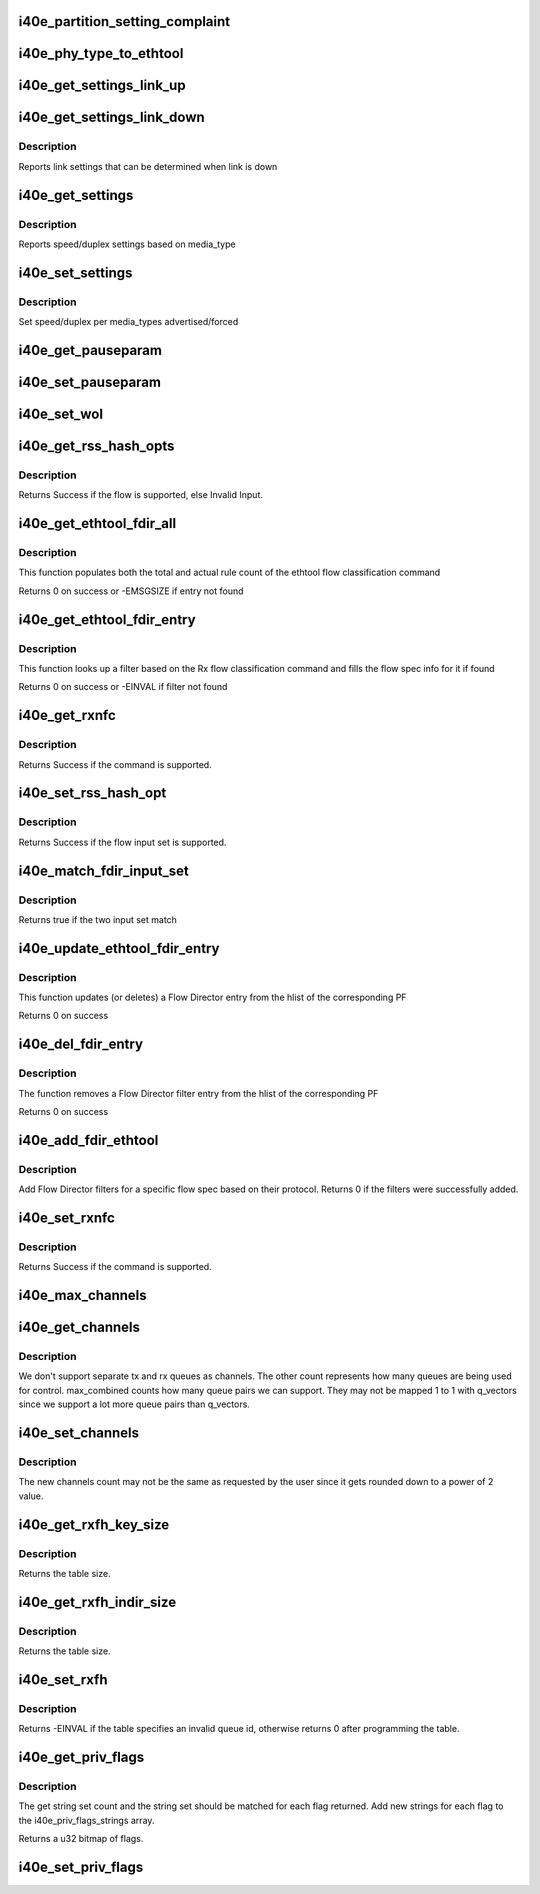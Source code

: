 .. -*- coding: utf-8; mode: rst -*-
.. src-file: drivers/net/ethernet/intel/i40e/i40e_ethtool.c

.. _`i40e_partition_setting_complaint`:

i40e_partition_setting_complaint
================================

.. c:function:: void i40e_partition_setting_complaint(struct i40e_pf *pf)

    generic complaint for MFP restriction

    :param struct i40e_pf \*pf:
        the PF struct

.. _`i40e_phy_type_to_ethtool`:

i40e_phy_type_to_ethtool
========================

.. c:function:: void i40e_phy_type_to_ethtool(struct i40e_pf *pf, u32 *supported, u32 *advertising)

    convert the phy_types to ethtool link modes

    :param struct i40e_pf \*pf:
        *undescribed*

    :param u32 \*supported:
        pointer to the ethtool supported variable to fill in

    :param u32 \*advertising:
        pointer to the ethtool advertising variable to fill in

.. _`i40e_get_settings_link_up`:

i40e_get_settings_link_up
=========================

.. c:function:: void i40e_get_settings_link_up(struct i40e_hw *hw, struct ethtool_cmd *ecmd, struct net_device *netdev, struct i40e_pf *pf)

    Get the Link settings for when link is up

    :param struct i40e_hw \*hw:
        hw structure

    :param struct ethtool_cmd \*ecmd:
        ethtool command to fill in

    :param struct net_device \*netdev:
        network interface device structure

    :param struct i40e_pf \*pf:
        *undescribed*

.. _`i40e_get_settings_link_down`:

i40e_get_settings_link_down
===========================

.. c:function:: void i40e_get_settings_link_down(struct i40e_hw *hw, struct ethtool_cmd *ecmd, struct i40e_pf *pf)

    Get the Link settings for when link is down

    :param struct i40e_hw \*hw:
        hw structure

    :param struct ethtool_cmd \*ecmd:
        ethtool command to fill in

    :param struct i40e_pf \*pf:
        *undescribed*

.. _`i40e_get_settings_link_down.description`:

Description
-----------

Reports link settings that can be determined when link is down

.. _`i40e_get_settings`:

i40e_get_settings
=================

.. c:function:: int i40e_get_settings(struct net_device *netdev, struct ethtool_cmd *ecmd)

    Get Link Speed and Duplex settings

    :param struct net_device \*netdev:
        network interface device structure

    :param struct ethtool_cmd \*ecmd:
        ethtool command

.. _`i40e_get_settings.description`:

Description
-----------

Reports speed/duplex settings based on media_type

.. _`i40e_set_settings`:

i40e_set_settings
=================

.. c:function:: int i40e_set_settings(struct net_device *netdev, struct ethtool_cmd *ecmd)

    Set Speed and Duplex

    :param struct net_device \*netdev:
        network interface device structure

    :param struct ethtool_cmd \*ecmd:
        ethtool command

.. _`i40e_set_settings.description`:

Description
-----------

Set speed/duplex per media_types advertised/forced

.. _`i40e_get_pauseparam`:

i40e_get_pauseparam
===================

.. c:function:: void i40e_get_pauseparam(struct net_device *netdev, struct ethtool_pauseparam *pause)

    Get Flow Control status Return tx/rx-pause status

    :param struct net_device \*netdev:
        *undescribed*

    :param struct ethtool_pauseparam \*pause:
        *undescribed*

.. _`i40e_set_pauseparam`:

i40e_set_pauseparam
===================

.. c:function:: int i40e_set_pauseparam(struct net_device *netdev, struct ethtool_pauseparam *pause)

    Set Flow Control parameter

    :param struct net_device \*netdev:
        network interface device structure

    :param struct ethtool_pauseparam \*pause:
        return tx/rx flow control status

.. _`i40e_set_wol`:

i40e_set_wol
============

.. c:function:: int i40e_set_wol(struct net_device *netdev, struct ethtool_wolinfo *wol)

    set the WakeOnLAN configuration

    :param struct net_device \*netdev:
        the netdev in question

    :param struct ethtool_wolinfo \*wol:
        the ethtool WoL setting data

.. _`i40e_get_rss_hash_opts`:

i40e_get_rss_hash_opts
======================

.. c:function:: int i40e_get_rss_hash_opts(struct i40e_pf *pf, struct ethtool_rxnfc *cmd)

    Get RSS hash Input Set for each flow type

    :param struct i40e_pf \*pf:
        pointer to the physical function struct

    :param struct ethtool_rxnfc \*cmd:
        ethtool rxnfc command

.. _`i40e_get_rss_hash_opts.description`:

Description
-----------

Returns Success if the flow is supported, else Invalid Input.

.. _`i40e_get_ethtool_fdir_all`:

i40e_get_ethtool_fdir_all
=========================

.. c:function:: int i40e_get_ethtool_fdir_all(struct i40e_pf *pf, struct ethtool_rxnfc *cmd, u32 *rule_locs)

    Populates the rule count of a command

    :param struct i40e_pf \*pf:
        Pointer to the physical function struct

    :param struct ethtool_rxnfc \*cmd:
        The command to get or set Rx flow classification rules

    :param u32 \*rule_locs:
        Array of used rule locations

.. _`i40e_get_ethtool_fdir_all.description`:

Description
-----------

This function populates both the total and actual rule count of
the ethtool flow classification command

Returns 0 on success or -EMSGSIZE if entry not found

.. _`i40e_get_ethtool_fdir_entry`:

i40e_get_ethtool_fdir_entry
===========================

.. c:function:: int i40e_get_ethtool_fdir_entry(struct i40e_pf *pf, struct ethtool_rxnfc *cmd)

    Look up a filter based on Rx flow

    :param struct i40e_pf \*pf:
        Pointer to the physical function struct

    :param struct ethtool_rxnfc \*cmd:
        The command to get or set Rx flow classification rules

.. _`i40e_get_ethtool_fdir_entry.description`:

Description
-----------

This function looks up a filter based on the Rx flow classification
command and fills the flow spec info for it if found

Returns 0 on success or -EINVAL if filter not found

.. _`i40e_get_rxnfc`:

i40e_get_rxnfc
==============

.. c:function:: int i40e_get_rxnfc(struct net_device *netdev, struct ethtool_rxnfc *cmd, u32 *rule_locs)

    command to get RX flow classification rules

    :param struct net_device \*netdev:
        network interface device structure

    :param struct ethtool_rxnfc \*cmd:
        ethtool rxnfc command

    :param u32 \*rule_locs:
        *undescribed*

.. _`i40e_get_rxnfc.description`:

Description
-----------

Returns Success if the command is supported.

.. _`i40e_set_rss_hash_opt`:

i40e_set_rss_hash_opt
=====================

.. c:function:: int i40e_set_rss_hash_opt(struct i40e_pf *pf, struct ethtool_rxnfc *nfc)

    Enable/Disable flow types for RSS hash

    :param struct i40e_pf \*pf:
        pointer to the physical function struct

    :param struct ethtool_rxnfc \*nfc:
        *undescribed*

.. _`i40e_set_rss_hash_opt.description`:

Description
-----------

Returns Success if the flow input set is supported.

.. _`i40e_match_fdir_input_set`:

i40e_match_fdir_input_set
=========================

.. c:function:: bool i40e_match_fdir_input_set(struct i40e_fdir_filter *rule, struct i40e_fdir_filter *input)

    Match a new filter against an existing one

    :param struct i40e_fdir_filter \*rule:
        The filter already added

    :param struct i40e_fdir_filter \*input:
        The new filter to comapre against

.. _`i40e_match_fdir_input_set.description`:

Description
-----------

Returns true if the two input set match

.. _`i40e_update_ethtool_fdir_entry`:

i40e_update_ethtool_fdir_entry
==============================

.. c:function:: int i40e_update_ethtool_fdir_entry(struct i40e_vsi *vsi, struct i40e_fdir_filter *input, u16 sw_idx, struct ethtool_rxnfc *cmd)

    Updates the fdir filter entry

    :param struct i40e_vsi \*vsi:
        Pointer to the targeted VSI

    :param struct i40e_fdir_filter \*input:
        The filter to update or NULL to indicate deletion

    :param u16 sw_idx:
        Software index to the filter

    :param struct ethtool_rxnfc \*cmd:
        The command to get or set Rx flow classification rules

.. _`i40e_update_ethtool_fdir_entry.description`:

Description
-----------

This function updates (or deletes) a Flow Director entry from
the hlist of the corresponding PF

Returns 0 on success

.. _`i40e_del_fdir_entry`:

i40e_del_fdir_entry
===================

.. c:function:: int i40e_del_fdir_entry(struct i40e_vsi *vsi, struct ethtool_rxnfc *cmd)

    Deletes a Flow Director filter entry

    :param struct i40e_vsi \*vsi:
        Pointer to the targeted VSI

    :param struct ethtool_rxnfc \*cmd:
        The command to get or set Rx flow classification rules

.. _`i40e_del_fdir_entry.description`:

Description
-----------

The function removes a Flow Director filter entry from the
hlist of the corresponding PF

Returns 0 on success

.. _`i40e_add_fdir_ethtool`:

i40e_add_fdir_ethtool
=====================

.. c:function:: int i40e_add_fdir_ethtool(struct i40e_vsi *vsi, struct ethtool_rxnfc *cmd)

    Add/Remove Flow Director filters

    :param struct i40e_vsi \*vsi:
        pointer to the targeted VSI

    :param struct ethtool_rxnfc \*cmd:
        command to get or set RX flow classification rules

.. _`i40e_add_fdir_ethtool.description`:

Description
-----------

Add Flow Director filters for a specific flow spec based on their
protocol.  Returns 0 if the filters were successfully added.

.. _`i40e_set_rxnfc`:

i40e_set_rxnfc
==============

.. c:function:: int i40e_set_rxnfc(struct net_device *netdev, struct ethtool_rxnfc *cmd)

    command to set RX flow classification rules

    :param struct net_device \*netdev:
        network interface device structure

    :param struct ethtool_rxnfc \*cmd:
        ethtool rxnfc command

.. _`i40e_set_rxnfc.description`:

Description
-----------

Returns Success if the command is supported.

.. _`i40e_max_channels`:

i40e_max_channels
=================

.. c:function:: unsigned int i40e_max_channels(struct i40e_vsi *vsi)

    get Max number of combined channels supported

    :param struct i40e_vsi \*vsi:
        vsi pointer

.. _`i40e_get_channels`:

i40e_get_channels
=================

.. c:function:: void i40e_get_channels(struct net_device *dev, struct ethtool_channels *ch)

    Get the current channels enabled and max supported etc.

    :param struct net_device \*dev:
        *undescribed*

    :param struct ethtool_channels \*ch:
        ethtool channels structure

.. _`i40e_get_channels.description`:

Description
-----------

We don't support separate tx and rx queues as channels. The other count
represents how many queues are being used for control. max_combined counts
how many queue pairs we can support. They may not be mapped 1 to 1 with
q_vectors since we support a lot more queue pairs than q_vectors.

.. _`i40e_set_channels`:

i40e_set_channels
=================

.. c:function:: int i40e_set_channels(struct net_device *dev, struct ethtool_channels *ch)

    Set the new channels count.

    :param struct net_device \*dev:
        *undescribed*

    :param struct ethtool_channels \*ch:
        ethtool channels structure

.. _`i40e_set_channels.description`:

Description
-----------

The new channels count may not be the same as requested by the user
since it gets rounded down to a power of 2 value.

.. _`i40e_get_rxfh_key_size`:

i40e_get_rxfh_key_size
======================

.. c:function:: u32 i40e_get_rxfh_key_size(struct net_device *netdev)

    get the RSS hash key size

    :param struct net_device \*netdev:
        network interface device structure

.. _`i40e_get_rxfh_key_size.description`:

Description
-----------

Returns the table size.

.. _`i40e_get_rxfh_indir_size`:

i40e_get_rxfh_indir_size
========================

.. c:function:: u32 i40e_get_rxfh_indir_size(struct net_device *netdev)

    get the rx flow hash indirection table size

    :param struct net_device \*netdev:
        network interface device structure

.. _`i40e_get_rxfh_indir_size.description`:

Description
-----------

Returns the table size.

.. _`i40e_set_rxfh`:

i40e_set_rxfh
=============

.. c:function:: int i40e_set_rxfh(struct net_device *netdev, const u32 *indir, const u8 *key, const u8 hfunc)

    set the rx flow hash indirection table

    :param struct net_device \*netdev:
        network interface device structure

    :param const u32 \*indir:
        indirection table

    :param const u8 \*key:
        hash key

    :param const u8 hfunc:
        *undescribed*

.. _`i40e_set_rxfh.description`:

Description
-----------

Returns -EINVAL if the table specifies an invalid queue id, otherwise
returns 0 after programming the table.

.. _`i40e_get_priv_flags`:

i40e_get_priv_flags
===================

.. c:function:: u32 i40e_get_priv_flags(struct net_device *dev)

    report device private flags

    :param struct net_device \*dev:
        network interface device structure

.. _`i40e_get_priv_flags.description`:

Description
-----------

The get string set count and the string set should be matched for each
flag returned.  Add new strings for each flag to the i40e_priv_flags_strings
array.

Returns a u32 bitmap of flags.

.. _`i40e_set_priv_flags`:

i40e_set_priv_flags
===================

.. c:function:: int i40e_set_priv_flags(struct net_device *dev, u32 flags)

    set private flags

    :param struct net_device \*dev:
        network interface device structure

    :param u32 flags:
        bit flags to be set

.. This file was automatic generated / don't edit.

